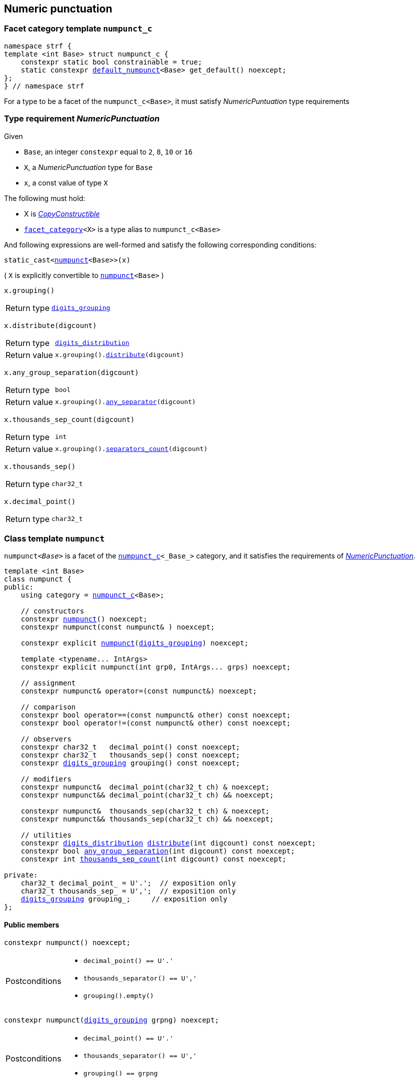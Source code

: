 ////
Copyright (C) (See commit logs on github.com/robhz786/strf)
Distributed under the Boost Software License, Version 1.0.
(See accompanying file LICENSE_1_0.txt or copy at
http://www.boost.org/LICENSE_1_0.txt)
////

:numpunct_c: <<numpunct_c,numpunct_c>>
:numpunct: <<numpunct,numpunct>>
:default_numpunct: <<default_numpunct,default_numpunct>>
:no_grouping: <<no_grouping,no_grouping>>
:digits_grouping_iterator: <<digits_grouping_iterator,digits_grouping_iterator>>
:digits_grouping: <<digits_grouping,digits_grouping>>
:reverse_digits_groups: <<reverse_digits_groups,reverse_digits_groups>>
:digits_distribution: <<digits_distribution,digits_distribution>>
:NumericPunctuation: <<NumericPunctuation,NumericPunctuation>>
:grp_max: <<digits_grouping,grp_max>>
:grps_count_max: <<digits_grouping,grps_count_max>>

== Numeric punctuation

=== Facet category template `numpunct_c` [[numpunct_c]]

[source,cpp,subs=normal]
----
namespace strf {
template <int Base> struct numpunct_c {
    constexpr static bool constrainable = true;
    static constexpr {default_numpunct}<Base> get_default() noexcept;
};
} // namespace strf
----
For a type to be a facet of the `numpunct_c<Base>`,
it must satisfy __NumericPuntuation__ type requirements

=== Type requirement __NumericPunctuation__ [[NumericPunctuation]]

Given

* `Base`, an integer `constexpr` equal to `2`, `8`, `10` or `16`
* `X`, a __NumericPunctuation__ type for `Base`
* `x`, a const value of type `X`

The following must hold:

* X is https://en.cppreference.com/w/cpp/named_req/CopyConstructible[__CopyConstructible__]
* `<<facet_category,facet_category>><X>` is a type alias to `numpunct_c<Base>`

And following expressions are well-formed and satisfy the following corresponding conditions:

====
[source,cpp,subs=normal]
----
static_cast<{numpunct}<Base>>(x)
----
( `X` is explicitly convertible to `{numpunct}<Base>` )
====
====
[source,cpp,subs=normal]
----
x.grouping()
----
[horizontal]
Return type:: `{digits_grouping}`
====
====
[source,cpp,subs=normal]
----
x.distribute(digcount)
----
[horizontal]
Return type:: `{digits_distribution}`
Return value::  `x.grouping().<<digits_grouping_distribute,distribute>>(digcount)`
====
====
[source,cpp,subs=normal]
----
x.any_group_separation(digcount)
----
[horizontal]
Return type:: `bool`
Return value:: `x.grouping().<<digits_grouping_any_separator,any_separator>>(digcount)`
====
====
[source,cpp,subs=normal]
----
x.thousands_sep_count(digcount)
----
[horizontal]
Return type:: `int`
Return value:: `x.grouping().<<digits_grouping_separators_count,separators_count>>(digcount)`
====
====
[source,cpp,subs=normal]
----
x.thousands_sep()
----
[horizontal]
Return type:: `char32_t`
====
====
[source,cpp,subs=normal]
----
x.decimal_point()
----
[horizontal]
Return type:: `char32_t`
====




=== Class template `numpunct` [[numpunct]]
////
This class adopts the same nomenclature used in
https://en.cppreference.com/w/cpp/locale/numpunct[`std::numpunct`]:

* The __decimal point__ is the character used to separate the integral part
  from the fractional part.
* The __thousands separator__ is the character used in the integral part
  to facilitate the visualization of large numbers.
* A `group` refers to the number of digits in a contiguous sequence of
  digits in the integral part not containing a __thousands separator__.

For example, if the number `123456.555` is represented as `12,3456.555` then:

* The __decimal point__ is `'.'`
* The __thousands separator__ is `','` ( even though it does separate group of thousands )
* The groups are `4` and `2` ( correspoding to the digit sequences `3456` and `12`,
respectively )
////


`numpunct<__Base__>` is a facet of the `{numpunct_c}<_Base_>` category,
and it satisfies the requirements of __{NumericPunctuation}__.

[source,cpp,subs=normal]
----
template <int Base>
class numpunct {
public:
    using category = {numpunct_c}<Base>;

    // constructors
    constexpr <<numpunct_ctor_default,numpunct>>() noexcept;
    constexpr numpunct(const numpunct& ) noexcept;

    constexpr explicit <<numpunct_ctor_grouping,numpunct>>({digits_grouping}) noexcept;

    template <typename\... IntArgs>
    constexpr explicit numpunct(int grp0, IntArgs\... grps) noexcept;

    // assignment
    constexpr numpunct& operator=(const numpunct&) noexcept;

    // comparison
    constexpr bool operator==(const numpunct& other) const noexcept;
    constexpr bool operator!=(const numpunct& other) const noexcept;

    // observers
    constexpr char32_t   decimal_point() const noexcept;
    constexpr char32_t   thousands_sep() const noexcept;
    constexpr {digits_grouping} grouping() const noexcept;

    // modifiers
    constexpr numpunct&  decimal_point(char32_t ch) & noexcept;
    constexpr numpunct&& decimal_point(char32_t ch) && noexcept;

    constexpr numpunct&  thousands_sep(char32_t ch) & noexcept;
    constexpr numpunct&& thousands_sep(char32_t ch) && noexcept;

    // utilities
    constexpr {digits_distribution} <<numpunct_thousands_distribute,distribute>>(int digcount) const noexcept;
    constexpr bool <<numpunct_any_group_separation,any_group_separation>>(int digcount) const noexcept;
    constexpr int <<numpunct_thousands_sep_count,thousands_sep_count>>(int digcount) const noexcept;

private:
    char32_t decimal_point_ = U'.';  // exposition only
    char32_t thousands_sep_ = U',';  // exposition only
    {digits_grouping} grouping_;     // exposition only
};
----

==== Public members

[[numpunct_ctor_default]]
====
[source,cpp,subs=normal]
----
constexpr numpunct() noexcept;
----
[horizontal]
Postconditions::
* `decimal_point() == U'.'`
* `thousands_separator() == U','`
* `grouping().empty()`
====

[[numpunct_ctor_grouping]]
====
[source,cpp,subs=normal]
----
constexpr numpunct({digits_grouping} grpng) noexcept;
----
[horizontal]
Postconditions::
* `decimal_point() == U'.'`
* `thousands_separator() == U','`
* `grouping() == grpng`
====

[[numpunct_ctor_intgroups]]
====
[source,cpp,subs=normal]
----
template <typename\... IntArgs>
constexpr numpunct(int grp0, IntArgs\... grps) noexcept;
----
[horizontal]
Preconditions:: Same as of the constructor of `digits_grouping` ( see <<digits_grouping_ctor_groups,here>> ).
Postconditions::
* `decimal_point() == U'.'`
* `thousands_sep() == U','`
* `grouping() == {digits_grouping}{grp0, grps\...}`;
====

[[numpunct_thousands_sep_count]]
====
[source,cpp,subs=normal]
----
int thousands_sep_count(int digcount) const;
----
[horizontal]
Return value:: `grouping().<<digits_grouping_separators_count,separators_count>>(digcount))`
====

[[numpunct_thousands_distribute]]
====
[source,cpp,subs=normal]
----
constexpr {digits_distribution} distribute(unsiged digcount) const noexcept;
----
[horizontal]
Return value:: `grouping().<<digits_grouping_distribute,distribute>>(digcount))`
====

[[numpunct_any_group_separation]]
====
[source,cpp,subs=normal]
----
bool any_group_separation(int digcount) const;
----
[horizontal]
Return value:: `grouping().<<digits_grouping_any_separator,any_separator>>(digcount)`
====

[[numpunct_get_decimal_point]]
====
[source,cpp,subs=normal]
----
char32_t decimal_point() const noexcept;
----
Returns the decimal point.
====

[[numpunct_get_thousands_sep]]
====
[source,cpp,subs=normal]
----
char32_t thousands_sep() const noexcept;
----
Returns the thousands separator.
====

[[numpunct_set_decimal_point]]
====
[source,cpp,subs=normal]
----
numpunct &  decimal_point(char32_t ch) &  noexcept;
numpunct && decimal_point(char32_t ch) && noexcept;
----
[horizontal]
Effect:: Changes the decimal point to `ch`.
Postcondition:: `decimal_point() == ch`
Return value:: `*this` or `std::move(*this)`
====

[[numpunct_set_thousands_sep]]
====
[source,cpp,subs=normal]
----
numpunct &  thousands_sep(char32_t ch) &  noexcept;
numpunct && thousands_sep(char32_t ch) && noexcept;
----
[horizontal]
Effect:: Changes the thousands separtor to `ch`.
Postcondition:: `thousands_sep() == ch`
Return value:: `*this` or `std::move(*this)`
====

=== Class template `default_numpunct` [[default_numpunct]]

`default_numpunct<Base>` is the default facet of the
`<<numpunct_c,numpunct_c>><Base>` category.
It is an empty class, optimized to represent the default
state of `numpunct<Base>`

[source,cpp,subs=normal]
----
namespace strf {
template <int Base>
class default_numpunct: {
public:
    using category = {numpunct_c}<Base>;

    constexpr default_numpunct() noexcept= default; // no-op
    constexpr default_numpunct(const default_numpunct& ) noexcept = default; // no-op
    constexpr default_numpunct& operator=(const default_numpunct&) noexcept; // no-op
    constexpr bool operator==(const default_numpunct& other) const noexcept;
    constexpr bool operator!=(const default_numpunct& other) const noexcept;

    constexpr {digits_grouping} grouping() const
    constexpr {digits_distribution} distribute(unsiged digcount) const

    constexpr bool any_group_separation(int digcount) const noexcept;
    constexpr int thousands_sep_count(int digcount) const noexcept;

    constexpr char32_t decimal_point() const noexcept;
    constexpr char32_t thousands_sep() const noexcept;
};
} // namespace strf
----
==== Public members

====
[source,cpp,subs=normal]
----
constexpr bool operator==(const default_numpunct& other) const noexcept;
----
[horizontal]
Return value:: `true`
====
====
[source,cpp,subs=normal]
----
constexpr bool operator!=(const default_numpunct& other) const noexcept;
----
[horizontal]
Return value:: `false`
====

====
[source,cpp,subs=normal]
----
constexpr {digits_grouping} grouping() const
----
[horizontal]
Return value:: `{digits_grouping}{}`
====

====
[source,cpp,subs=normal]
----
constexpr {digits_distribution} distribute(unsiged digcount) const
----
[horizontal]
Return value::  `{digits_distribution}{{}, 0, digcount}`
====

====
[source,cpp,subs=normal]
----
constexpr bool any_group_separation(int digcount) const noexcept;
----
[horizontal]
Return value:: `false`
====

====
[source,cpp,subs=normal]
----
int thousands_sep_count(int digcount) const override;
----
[horizontal]
Return value:: 0
====

====
[source,cpp,subs=normal]
----
char32_t thousands_sep() const noexcept;
----
[horizontal]
Return value:: `U','`
====

====
[source,cpp,subs=normal]
----
char32_t decimal_point() const noexcept;
----
[horizontal]
Return value::  `U'.'`
====


=== Class template `no_grouping` [[no_grouping]]

`no_grouping<_Base_>` is a facet of the `<<numpunct_c,numpunct_c>><_Base_`
category. The only reason for one to use `no_grouping`
rather than `{numpunct}` is optimization. It is not possible to
change the thousaunds separator nor the grouping in a `no_grouping<_Base_>`
object. It is only possible to change its decimal point.

[source,cpp,subs=normal]
----
namespace strf {
template <int Base>
class no_grouping {
public:
    using category = {numpunct_c}<Base>;

    constexpr no_grouping() = default;
    constexpr no_grouping(const no_grouping& ) = default;
    constexpr no_grouping& operator=(const no_grouping&) noexcept;
    constexpr bool operator==(const no_grouping& other) const noexcept;
    constexpr bool operator!=(const no_grouping& other) const noexcept;

    constexpr {digits_grouping} grouping() const
    constexpr {digits_distribution} distribute(unsiged digcount) const

    constexpr bool any_group_separation(int digcount) const noexcept;
    constexpr int thousands_sep_count(int digcount) const noexcept;

    constexpr char32_t   decimal_point() const noexcept;
    constexpr no_grouping&  decimal_point(char32_t ch) & noexcept;
    constexpr no_grouping&& decimal_point(char32_t ch) && noexcept;

    constexpr char32_t   thousands_sep() const noexcept;

private:
    char32_t decimal_point_ = U'.';  // exposition only
};

} // namespace strf
----
==== Public members


====
[source,cpp,subs=normal]
----
constexpr bool operator==(const no_grouping& other) const noexcept;
----
[horizontal]
Return value:: `decimal_point() == other.decimal_point()`
====
====
[source,cpp,subs=normal]
----
constexpr bool operator!=(const no_grouping& other) const noexcept;
----
[horizontal]
Return value:: `decimal_point() != other.decimal_point()`
====

====
[source,cpp,subs=normal]
----
constexpr {digits_grouping} grouping() const
----
[horizontal]
Return value:: `{digits_grouping}{}`
====

====
[source,cpp,subs=normal]
----
constexpr {digits_distribution} distribute(unsiged digcount) const
----
[horizontal]
Return value::  `{digits_distribution}{{}, 0, digcount}`
====

====
[source,cpp,subs=normal]
----
constexpr bool any_group_separation(int digcount) const noexcept;
----
[horizontal]
Return value:: `false`
====

====
[source,cpp,subs=normal]
----
int thousands_sep_count(int digcount) const override;
----
[horizontal]
Return value:: 0
====


====
[source,cpp,subs=normal]
----
int thousands_sep_count(int digcount) const override;
----
[horizontal]
Return value:: 0
====
====
[source,cpp,subs=normal]
----
char32_t thousands_sep() const noexcept;
----
[horizontal]
Return value:: `U','`
====

====
[source,cpp,subs=normal]
----
char32_t decimal_point() const noexcept;
----
[horizontal]
Return value::
====
====
[source,cpp,subs=normal]
----
no_grouping &  decimal_point(char32_t ch) &  noexcept;
no_grouping && decimal_point(char32_t ch) && noexcept;
----
[horizontal]
Effect:: Changes the decimal point to `ch`.
Postcondition:: `decimal_point() == ch`
Return value::  `*this` or `std::move(*this)`
====

=== Class `digits_grouping` [[digits_grouping]]
[source,cpp,subs=normal]
----
namespace strf {
class digits_grouping {
public:
    constexpr static int grp_max = 31;
    constexpr static int grps_count_max = 6;

    // constructors
    constexpr <<digits_grouping_default_ctor,digits_grouping>>() noexcept;
    constexpr digits_grouping(const digits_grouping&) noexcept;

    template <typename\... IntArgs>
    constexpr explicit <<digits_grouping_ctor_groups,digits_grouping>>(int grp0, IntArgs\... grps) noexcept;

    explicit <<digits_grouping_ctor_str,digits_grouping>>(const char* str) noexcept;

    // assignment
    constexpr digits_grouping& operator=(const digits_grouping&) noexcept;

    // comparison
    constexpr bool operator==(const digits_grouping&) const noexcept;
    constexpr bool operator!=(const digits_grouping&) const noexcept;

    // observers and utilities
    constexpr bool <<digits_grouping_empty,empty>>() const noexcept;
    constexpr bool <<digits_grouping_any_separator,any_separator>>(int digcount) const noexcept;
    constexpr int <<digits_grouping_separators_count,separators_count>>(int digcount) const noexcept;
    constexpr {digits_grouping_iterator} get_iterator() const noexcept;
    constexpr {digits_distribution} distribute(int digcount) const noexcept;
};
} // namespace strf
----

[[digits_grouping_default_ctor]]
====
[source,cpp,subs=normal]
----
constexpr explicit digits_grouping() noexcept;
----
Equivalent to `digits_grouping(-1)`
[horizontal]
Postcondition:: `<<digits_grouping_empty,empty()>>` returns `true`
====

[[digits_grouping_ctor_groups]]
====
[source,cpp,subs=normal]
----
template <typename\... IntArgs>
constexpr explicit digits_grouping(int grp0, IntArgs\... grps) noexcept;
----
Specifies the groups from the least significant ( first argument ) to the most significant.
If the last argument is `-1`, then the last group ( second-to-last argument ) is not to be repeated.

Compile-time requirements::

* All arguments are convertible to `int`

Preconditions::

* The value `g` of last argument is such that `g == -1 || (0 < g && g \<= {grp_max})` is `true`.
* The value `g` of any argument but the last is such that `(0 < g && g \<= {grp_max})` is `true`.
* The number of groups ( not counting the last argument if it's `-1` ) is not greater than `{grps_count_max}`

====

[[digits_grouping_ctor_str]]
====
[source,cpp,subs=normal]
----
dexplicit igits_grouping(const char* str) noexcept;
----
The characters in `str` specify the groups, starting from the least significant one.
If the last character is `'\xFF'`, then the last group is not repeated.
Passing the empty string (`""`) has the same effect as passing as `"\xFF"`, which has the same effect of the default constructor.

Preconditions::
* `str != nullptr`
* `str` is a null terminated string
* For each character `ch` in `str` that is not the last character, `0 < ch && ch \<= {grp_max}` is `true`
* If `ch` is the last character `str`, then `ch == '\xFF' || (0 < ch && ch \<= {grp_max})` is `true`
* The number of groups ( not counting the last character if it is `'\xFF'` )
  must not be greater than `{grps_count_max}`.

====

[[digits_grouping_empty]]
====
[source,cpp,subs=normal]
----
constexpr bool empty() const noexcept;
----
If `empty()` return `true`, then there is no group. This means that
the thousands separator is absent regardless of the number of
digits.
====

[[digits_grouping_any_separator]]
====
[source,cpp,subs=normal]
----
constexpr bool any_separator(int digcount) const noexcept;
----
[horizontal]
Return value:: `separators_count(digcount) != 0`
====

[[digits_grouping_separators_count]]
====
[source,cpp,subs=normal]
----
constexpr int separators_count(int digcount) const noexcept;
----
[horizontal]
Return value:: The quantity of thousands separators that would appear
               in `digcount` digits.
====

[[digits_grouping_get_iterator]]
====
[source,cpp,subs=normal]
----
constexpr {digits_grouping_iterator} get_iterator() const noexcept;
----
Constructs a `{digits_grouping_iterator}` from this object.
It is supposed to be used when the digits
are to be written backwards, __i.e.__ from the the least to the
most significant.
====

[[digits_grouping_distribute]]
====
[source,cpp,subs=normal]
----
constexpr {digits_distribution} distribute(int digcount) const noexcept;
----
Constructs a `{digits_distribution}` from this object.
It is supposed to be used when the digits
are to be written forwards, __i.e.__ from the the most to the
least significant.

`digcount` is the quantity of digits.

Precondition:: `digcount > 0`
Postconditions:: The return value `dist` is such that
* `dist.highest_group > 0`
* if `dist.<<digits_distribution,middle_groups_count>>` is not `0`, then `dist.low_groups.empty()` is `false`.
====

=== Class `digits_grouping_creator` [[digits_grouping_creator]]

[source,cpp,subs=normal]
----
namespace strf {
class digits_grouping_creator {
public:
    constexpr digits_grouping_creator() noexcept = default;
    constexpr digits_grouping_creator(const digits_grouping_creator&) noexcept = delete;
    constexpr void push_high(int grp) noexcept;
    constexpr void push_high(int grp) noexcept;
    constexpr bool failed() const noexcept;
    constexpr {digits_grouping} finish_no_more_sep() noexcept;
    constexpr {digits_grouping} finish() noexcept;
};
} // namespace strf
----

Sometimes it is not easy instantiate to `{digits_grouping}` through
one of its constructors, since it requires you to pass all groups at once.
So `digits_grouping_creator` provides an alternative and iterative way:
each group is passed one-by-one to `push_high` function,
from the least to the most significant.
After all groups are passed, `finish()` or `finish_no_more_sep()`
shall be called to create the resulting `digits_grouping` object.
`finish()` is used when the last group is supposed to be repeated,
while `finish_no_more_sep()` is for the opposite case.
Calling `push_high()` after that has undefined behaviour.

.Example
[source,cpp,subs=normal]
----
strf::digits_grouping_creator creator;
creator.push_high(1);
creator.push_high(2);
creator.push_high(3);
assert(creator.finish() == strf::digits_grouping(1, 2, 3));
----

If something wrong happens ( `push_high` called more than
`digits_grouping::grps_count_max`, or with an invalid argument
( 0 or greater than `{digits_grouping}::grp_max` ) )
, the return value of `failed()` becames `true`, and the return
value of `finish()` and `finish_no_more_sep()` becames `{digits_grouping}{}`.



=== Class `digits_grouping_iterator` [[digits_grouping_iterator]]

This class provides a way to iterate through the groups of a `{digits_grouping}`
object, from the least to the most significant.

[source,cpp,subs=normal]
----
namespace strf {
class digits_grouping_iterator {
public:
    // constructors
    digits_grouping_iterator() = delete;
    constexpr digits_grouping_iterator(const digits_grouping_iterator&) noexcept = default;
    constexpr explicit digits_grouping_iterator({digits_grouping}) noexcept;

    // assignment
    constexpr digits_grouping_iterator& operator=(const digits_grouping_iterator&) noexcept;

    // comparison
    constexpr bool operator==(const digits_grouping_iterator&) const noexcept;
    constexpr bool operator!=(const digits_grouping_iterator&) const noexcept;

    // iteration
    constexpr int current() const noexcept;
    constexpr void advance() noexcept;
    constexpr bool is_last() const noexcept;
    constexpr bool shall_repeat_current() const noexcept;
    constexpr bool is_final() const noexcept;
    constexpr bool ended() const noexcept;
};
} // namespace strf
----

====
[source,cpp,subs=normal]
----
constexpr int current() noexcept;
----
Returns the current group.
[horizontal]
Precondition:: `ended()` returns `false`.
====
====
[source,cpp,subs=normal]
----
constexpr void advance() noexcept;
----
[horizontal]
Effect:: Moves to the next (more significant) group.
Precondition:: `ended()` returns `false`.
Postconditions:: If the return value of `is_last()` is `true`, then it becames `false`
and return value of `ended()` becames `true`.
====
====
[source,cpp,subs=normal]
----
constexpr bool is_last() const noexcept;
----
[horizontal]
Return value:: `true` is this is the last group.
It is equall to `is_final() || shall_repaete_current()`.
====
====
[source,cpp,subs=normal]
----
constexpr bool shall_repated_current() const noexcept;
----
[horizontal]
Return value:: `true` is this is the last group and it shall be repeated.
It is equall to `(is_last() && ! is_final())`.
====
====
[source,cpp,subs=normal]
----
constexpr bool is_final() const noexcept;
----
[horizontal]
Return value:: `true` is this is the last group and it shall not be repeated.
It is equall to `(is_last() && ! shall_repeat_current())`.
====
====
[source,cpp,subs=normal]
----
constexpr bool ended() const noexcept;
----
Returns `true` when there is no group left.
====

.Example
[source,cpp,subs=normal]
----
strf::digits_grouping grouping{1, 2, 3};
strf::digits_grouping_iterator it = grouping.get_iterator();

assert(it.current() == 1 && ! it.is_last());
it.advance();
assert(it.current() == 2 && ! it.is_last());
it.advance();
assert(it.current() == 3 && it.shall_repeat_current());
it.advance();
assert(it.ended());
----

.Example
[source,cpp,subs=normal]
----
strf::digits_grouping grouping{1, 2, 3, -1};
strf::digits_grouping_iterator it = grouping.get_iterator();

assert(it.current() == 1 && ! it.is_last());
it.advance();
assert(it.current() == 2 && ! it.is_last());
it.advance();
assert(it.current() == 3 && it.is_final());
it.advance();
assert(it.ended());
----

.Example
[source,cpp,subs=normal]
----
strf::digits_grouping grouping{};
strf::digits_grouping_iterator it = grouping.get_iterator();
assert(it.ended());
----

=== Class `digits_distribution` [[digits_distribution]]

This struct is designed to be used in algoritms that
print groups of digits separated by the __thousands separator__
from the most to the least significant.

[source,cpp,subs=normal]
----
namespace strf {
struct digits_distribution {
    {reverse_digits_groups} low_groups;
    int middle_groups_count;
    int highest_group;
};
} // namespace strf
----

* `highest_group` is the most significant group.
* `low_groups` contains the least signficant groups.
* `middle_groups_count` how many groups equal to `low_groups.highest_groups()` follow the highest group.

////
is repeated (
if it's zero, it means that there is one group equal to `low_groups.highest_groups()` ).
////

.Example
[source,cpp,subs=normal]
----
strf::numpunct<__Base__> punct = ...;
strf::digits_distribution dist = punct.distribute(__digits_count__);
assert(dist.highest_groups != 0);

// step 1
... // print the most significant dist.highest_group digits

// step 2 - print middle groups
if (dist.middle_groups_count) {
    auto mg = dist.low_groups.highest_group();
    dist.low_groups.pop_high();
    do {
        ... // print the separator, then mg digits
    } while (--dist.middle_groups_count);
}

// step 3 - least significant groups
while( ! dist.low_groups.empty()) {
    auto g = dist.low_groups.highest_group();
    dist.low_groups.pop_high();

    ... // prints the separator, then g digits
}
----

=== Class `reverse_digits_groups` [[reverse_digits_groups]]

The class `reverse_digits_groups` aims to be used in loops that
print groups of digits separated by the thousand separator from
the most to the least significant.

[source,cpp,subs=normal]
----
namespace strf {
class reverse_digits_groups {
public:
    constexpr static int grp_max = {digits_grouping}::{grp_max};
    constexpr static int grps_count_max = {digits_grouping}::{grps_count_max};

    constexpr reverse_digits_groups() noexcept;
    constexpr reverse_digits_groups(const reverse_digits_groups&) noexcept;
    constexpr bool operator==(const reverse_digits_groups& other) const noexcept;
    constexpr bool operator!=(const reverse_digits_groups& other) const noexcept;
    constexpr reverse_digits_groups& operator=(const reverse_digits_groups& other) noexcept;
    constexpr void push_low(int group) noexcept;
    constexpr void pop_high() noexcept;
    constexpr int highest_group() const noexcept;
    constexpr bool empty() const noexcept;
};
} // namespace strf
----

[NOTE]
====
The meaning of "group" used in `{reverse_digits_groups}`
is different than in previous classes.

The value returned by `{reverse_digits_groups}::highest_group()`
is expected to always be the actual number of digits in the group.
This why you prior need to pass the total number of digits to
`digits_distribution::<<digits_grouping_distribute,distribute>>`
function: so that it can calculate how many digits actually
go in each group.

On the other hand, there is no similar need when you create a
`{digits_grouping_iterator}` object (
`digits_distribution::<<digits_grouping_iterator,iterator>>` has
no parameter ). So the value returned by
`{digits_grouping_iterator}::lowers_group()` may actually
be larger than the amount of remaining digits to print.
====


====
[source,cpp,subs=normal]
----
constexpr int highest_group() const noexcept;
----
Return the actual number of digits in the current group.

Postconditions:: The return value is zero when `empty()` returns `true`. Otherwise, it is non-zero
and not greater than `{grp_max}`;
====

====
[source,cpp,subs=normal]
----
constexpr void pop_high() noexcept;
----
Effects:: None when `empty()` returns `true`. Otherwise, moves the return value of `highest_group()` to the next (less significant) group.
====


